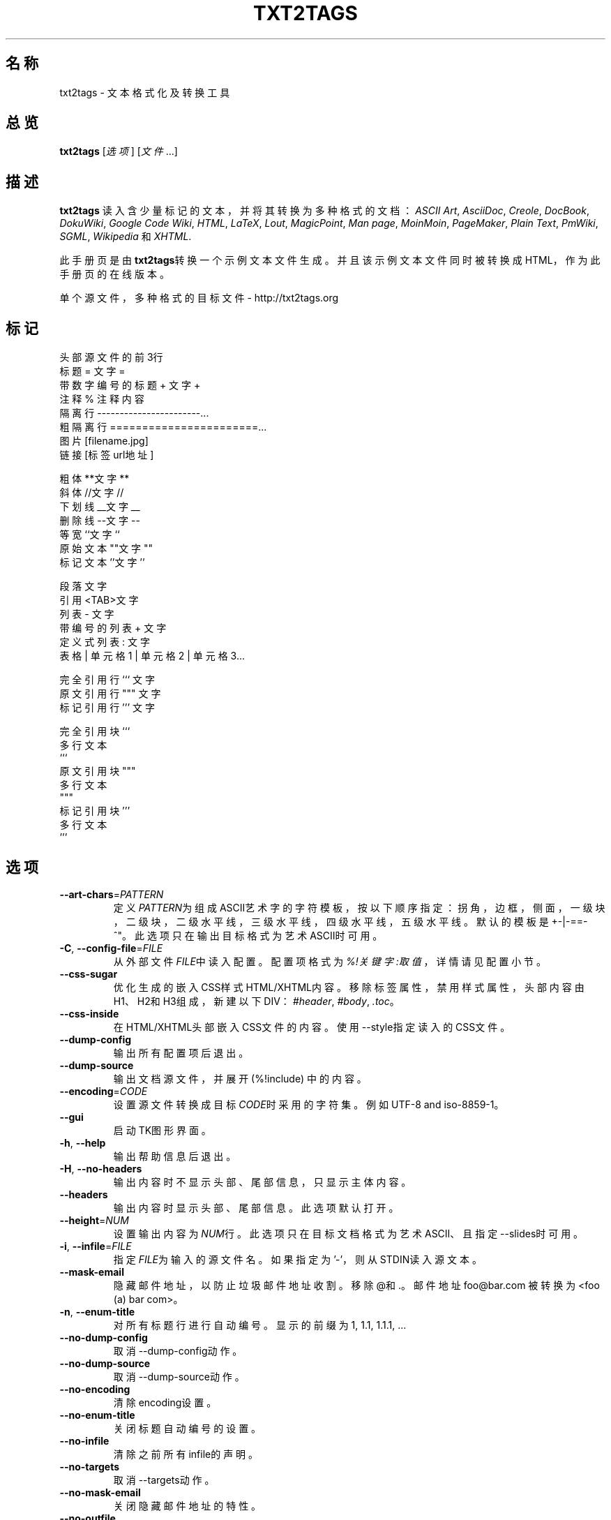 .TH "TXT2TAGS" 1 "2010年8月" ""


.SH 名称

.P
txt2tags \- 文本格式化及转换工具 

.SH 总览

.P
\fBtxt2tags\fR [\fI选项\fR] [\fI文件\fR...]

.SH 描述

.P
\fBtxt2tags\fR 读入含少量标记的文本，并将其转换为多种格式的文档：
\fIASCII Art\fR,
\fIAsciiDoc\fR,
\fICreole\fR,
\fIDocBook\fR,
\fIDokuWiki\fR,
\fIGoogle Code Wiki\fR,
\fIHTML\fR,
\fILaTeX\fR,
\fILout\fR,
\fIMagicPoint\fR,
\fIMan page\fR,
\fIMoinMoin\fR,
\fIPageMaker\fR,
\fIPlain Text\fR,
\fIPmWiki\fR,
\fISGML\fR,
\fIWikipedia\fR 和
\fIXHTML\fR.

.P
此手册页是由\fBtxt2tags\fR转换一个示例文本文件生成。并且该示例文本文件同时被转换成HTML，作为此手册页的在线版本。

.P
单个源文件，多种格式的目标文件 \- http://txt2tags.org

.SH 标记

.nf
头部                源文件的前3行
标题                = 文字 =
带数字编号的标题    + 文字 +
注释                % 注释内容
隔离行              -----------------------...
粗隔离行            =======================...
图片                [filename.jpg]
链接                [标签 url地址]

粗体                **文字**
斜体                //文字//
下划线              __文字__
删除线              --文字--
等宽                ``文字``
原始文本            ""文字""
标记文本            ''文字''

段落                文字
引用                <TAB>文字
列表                 - 文字
带编号的列表        + 文字
定义式列表          : 文字
表格                | 单元格1 | 单元格2 | 单元格3...

完全引用行          ``` 文字
原文引用行          """ 文字
标记引用行          ''' 文字

完全引用块          ```
                    多行文本
                    ```
原文引用块          """
                    多行文本
                    """
标记引用块          '''
                    多行文本
                    '''
.fi


.SH 选项

.TP
    \fB\-\-art\-chars\fR=\fIPATTERN\fR
定义\fIPATTERN\fR为组成ASCII艺术字的字符模板，按以下顺序指定：
拐角，边框，侧面，一级块，二级块，二级水平线，三级水平线，四级水平线，五级水平线。
默认的模板是 +\-|\-==\-^"。此选项只在输出目标格式为艺术ASCII时可用。

.TP
\fB\-C\fR, \fB\-\-config\-file\fR=\fIFILE\fR
从外部文件\fIFILE\fR中读入配置。配置项格式为\fI%!关键字:取值\fR，详情请见
配置 小节。

.TP
    \fB\-\-css\-sugar\fR
优化生成的嵌入CSS样式HTML/XHTML内容。移除标签属性，禁用样式属性，头部内容由H1、H2和H3组成，新建以下DIV：
\fI#header\fR, \fI#body\fR, \fI.toc\fR。

.TP
    \fB\-\-css\-inside\fR
在HTML/XHTML头部嵌入CSS文件的内容。使用\-\-style指定读入的CSS文件。

.TP
    \fB\-\-dump\-config\fR
输出所有配置项后退出。

.TP
    \fB\-\-dump\-source\fR
输出文档源文件，并展开 (%!include) 中的内容。

.TP
    \fB\-\-encoding\fR=\fICODE\fR
设置源文件转换成目标\fICODE\fR时采用的字符集。例如 UTF\-8 and iso\-8859\-1。

.TP
    \fB\-\-gui\fR
启动TK图形界面。

.TP
\fB\-h\fR, \fB\-\-help\fR
输出帮助信息后退出。

.TP
\fB\-H\fR, \fB\-\-no\-headers\fR
输出内容时不显示头部、尾部信息，只显示主体内容。

.TP
    \fB\-\-headers\fR
输出内容时显示头部、尾部信息。此选项默认打开。

.TP
    \fB\-\-height\fR=\fINUM\fR
设置输出内容为\fINUM\fR行。此选项只在目标文档格式为艺术ASCII、且指定\-\-slides时可用。

.TP
\fB\-i\fR, \fB\-\-infile\fR=\fIFILE\fR
指定\fIFILE\fR为输入的源文件名。如果指定为'\-'，则从STDIN读入源文本。

.TP
    \fB\-\-mask\-email\fR
隐藏邮件地址，以防止垃圾邮件地址收割。移除@和.。邮件地址
foo@bar.com 被转换为 <foo (a) bar com>。

.TP
\fB\-n\fR, \fB\-\-enum\-title\fR
对所有标题行进行自动编号。显示的前缀为 1, 1.1, 1.1.1, ... 

.TP
    \fB\-\-no\-dump\-config\fR
取消\-\-dump\-config动作。

.TP
    \fB\-\-no\-dump\-source\fR
取消\-\-dump\-source动作。

.TP
    \fB\-\-no\-encoding\fR
清除encoding设置。

.TP
    \fB\-\-no\-enum\-title\fR
关闭标题自动编号的设置。

.TP
    \fB\-\-no\-infile\fR
清除之前所有infile的声明。

.TP
    \fB\-\-no\-targets\fR
取消\-\-targets动作。

.TP
    \fB\-\-no\-mask\-email\fR
关闭隐藏邮件地址的特性。

.TP
    \fB\-\-no\-outfile\fR
清除之前所有outfile的声明。

.TP
    \fB\-\-no\-quiet\fR
输出消息，关闭\-\-quiet选项。

.TP
    \fB\-\-no\-rc\fR
不读入用户配置文件~/.txt2tagsrc。

.TP
    \fB\-\-no\-slides\fR
关闭演示文档特性。

.TP
    \fB\-\-no\-style\fR
清除所有样式设置。

.TP
    \fB\-\-no\-toc\fR
不输出目录。

.TP
    \fB\-\-no\-toc\-only\fR
关闭\-\-toc\-only动作。

.TP
\fB\-o\fR, \fB\-\-outfile\fR=\fIFILE\fR
指定输出的文件名为\fIFILE\fR。指定'\-'则将结果输出到STDOUT。

.TP
\fB\-q\fR, \fB\-\-quiet\fR
安静模式。关闭除了错误之外的所有其他消息输出。

.TP
    \fB\-\-rc\fR
读入用户配置文件~/.txt2tagsrc。此选项默认打开。

.TP
    \fB\-\-slides\fR
指定输出格式为演示文档，此选项只在输出目标格式为艺术ASCII时可用。

.TP
    \fB\-\-style\fR=\fIFILE\fR
指定\fIFILE\fR作为目标文档的样式文件。用于指定HTML/XHTML文档使用的CSS文件，LaTeX文档使用的样式包。此选项可以多次使用，以指定多个样式文件。

.TP
\fB\-t\fR, \fB\-\-target\fR=\fITYPE\fR
指定输出目标文档的类型为\fITYPE\fR。一些常用的类型为：\fIhtml\fR, \fIxhtml\fR, \fItex\fR, \fIman\fR, \fItxt\fR。使用\-\-targets选项查看所有支持的目标文档类型。

.TP
    \fB\-\-targets\fR
输出所有可用的目标文档类型后退出。

.TP
    \fB\-\-toc\fR
在输出内容中包含自动生成的目录信息，置于头部内容和主体内容之间。也可以
通过`%%TOC``宏显示指定目录输出位置。 

.TP
    \fB\-\-toc\-level\fR=\fINUM\fR
指定目录最大深度为\fINUM\fR。所有比\fINUM\fR深的标题不会在目录中显示。

.TP
    \fB\-\-toc\-only\fR
输出目录后退出。

.TP
\fB\-v\fR, \fB\-\-verbose\fR
在文档转换过程中输出详细的信息。此选项可以多次使用，以提高输出的消息量。

.TP
\fB\-V\fR, \fB\-\-version\fR
输出程序版本后退出。

.TP
    \fB\-\-width\fR=\fINUM\fR
设置输出的宽度为\fINUM\fR，此选项只在输出目标格式为艺术ASCII时可用。

.SH 源文件

.P
源文件扩展名一般为\fI.t2t\fR (例如 myfile.t2t)。可以在以下三个区域指定源文件：

.TP
\fB头部\fR (可选)
源文件的前三行。如果不需要头部信息，则源文件首行留空。
用于指定文档标题、作者、版本和日期信息。

.TP
\fB配置\fR (可选)
紧接在头部信息之后（第4行或第2行），在主体内容之前结束。
用于指定各种配置项，格式为%!关键字:取值。

.TP
\fB主体\fR
从头部区域之后的第一个有效文本行开始（非注释或配置），直至源文件结束。
用于指定文档内容。

.SH 配置

.P
配置用于定制\fBtxt2tags\fR，与选项类似。配置项可以在源文件的配置区域，~/.txt2tagsrc文件，\-\-config\-file指定的外部文件中指定。

.TP
\fB%!target\fR
配置输出目标文档类型，功能与\-\-target相同。举例：
.nf
%!target: html
.fi



.TP
\fB%!options(target)\fR
设置该目标类型（target）文档的默认选项。必须以命令行的形式调用。举例：
.nf
%!options(html): --toc --toc-level 3 --css-sugar
.fi



.TP
\fB%!includeconf\fR
指定读入外部文件中包含的配置项，功能与\-\-config\-file相同。举例：
.nf
%!includeconf: myconfig.t2t
.fi



.TP
\fB%!style\fR
为目标文档指定样式文件，功能与\-\-style相同。可以多次使用。举例：
.nf
%!style: colors.css
.fi



.TP
\fB%!encoding\fR
指定目标文档使用的字符集，功能与\-\-encoding相同。举例：
.nf
%!encoding: UTF-8
.fi



.TP
\fB%!preproc\fR
指定查找/替换的过滤器，在txt2tags解析源文档之前，改变源文档的内容。格式采用Python正则表达式。举例：
.nf
%!preproc:  "JJS"  "John J. Smith"
.fi



.TP
\fB%!postproc\fR
指定查找/替换的过滤器，在txt2tags转换源文档之后，改变目标文档的内容。格式采用Python正则表达式。举例：
.nf
%!postproc(html):  "<B>"  "<STRONG>"
.fi



.P
如果同一个关键字多次出现，则以最后的取值为准（options, preproc and postproc是累计的除外）。异常关键字被忽略。解析顺序为：~/.txt2tagsrc，源文档的配置区域，\-\-config\-file命令行选项。

.SH 指令

.P
指令在文本转换过程中生效。指令必须在源文件主体内容中指定。

.TP
\fB%!csv: file.csv\fR
读入一个外部的CSV文件，作为表格。

.TP
\fB%!include: file.t2t\fR
读入一个txt2tags文件。

.TP
\fB%!include: ``file.txt``\fR
读入一个文本文件的内容，作为源文件的“原文引用块”。

.TP
\fB%!include: \&''file.html''\fR
读入一个标签文件内容到目标文档。

.SH 宏

.P
使用宏很容易在文档中插入动态内容。宏必须在源文件的主体内容中指定。
除了%%toc，所有宏都能够用修饰符指定格式，例如%Y和%f。详情请查看txt2tags用户指南。

.TP
\fB%%date\fR
插入当前日期。默认格式是%%date(%Y%m%d)，输出YYYYMMDD。

.TP
\fB%%infile\fR
插入源文件所在路径。默认格式是%%infile(%f)。常用尾部链接举例：[查看源文件 %%infile]。

.TP
\fB%%mtime\fR
插入源文件修改时间。默认格式是%%date(%Y%m%d)，输出YYYYMMDD。

.TP
\fB%%outfile\fR
输出目标文档所在路径。默认格式是%%outfile(%f)。常用的自引用形式举例："这是 manpage\-zh.man 文件"。

.TP
\fB%%toc\fR
指定目录信息所在位置。可以多次使用。注意同时指定\-\-toc选项。

.SH 示例

.TP
txt2tags \-t html file.t2t

转换成HTML，将转换的结果输出到文件file.html。

.TP
txt2tags \-t html \-o \- file.t2t

转换成HTML，将转换的结果输出到STDOUT。

.TP
txt2tags \-t html \-\-toc file.t2t

转换成HTML，包含自动生成的目录。

.TP
txt2tags \-t html \-\-toc \-\-toc\-level 2 \-n file.t2t

转换成HTML，并生成目录，目录深度为2，各项标题采用数字编号。

.TP
txt2tags \-\-toc\-only file.t2t

只输出目录，不进行实际的转换。

.TP
txt2tags \-t html \-\-css\-sugar \-\-style base.css \-\-style ui.css file.t2t

转换成HTML，并预先设置采用CSS，同时指定引用两个外部CSS文件。

.TP
txt2tags \-t art \-\-slides \-\-width 80 \-\-height 25 \-o \- file.t2t | more

生成艺术ASCII演示文档，用于在80x25的屏幕或窗口上演示。

.TP
(echo ; echo "**bold**") | txt2tags \-t html \-H \-

易用的单行指令，从STDIN读取内容做快速的测试。

.TP
txt2tags \-t html \-o \- file.t2t | tidy > file.html

将转换的结果输出到STDOUT，然后调用外部程序优化结果代码，最终保存到文件。

.SH 文件

.TP
~/.txt2tagsrc
用户默认配置文件。

.SH 环境

.TP
T2TCONFIG
该值设置用户默认配置文件的绝对路径。

.SH 作者

.P
原文由Aurelio Jargas <verde@aurelio.net>编写。

.P
中文版由Abby Pan <abbypan@gmail.com>翻译。

.SH 缺陷

.P
http://code.google.com/p/txt2tags/issues

.SH 版权

.P
Copyright (C) 2001\-2010 Aurelio Jargas, GNU GPL v2

.\" man code generated by txt2tags 2.6b1 (http://txt2tags.org)
.\" cmdline: txt2tags manpage-zh.t2t
